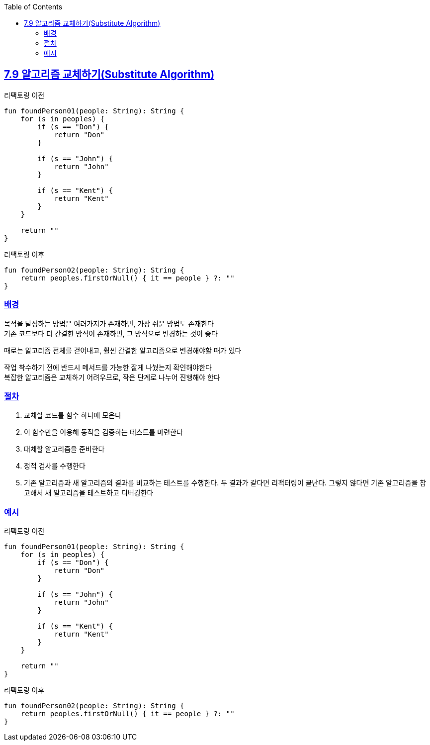:toc:
:doctype: book
:icons: font
:icon-set: font-awesome
:source-highlighter: highlightjs
:toclevels: 4
:sectlinks:
:author: "mon0mon"
:hardbreaks:

== 7.9 알고리즘 교체하기(Substitute Algorithm)

[open]
.리팩토링 이전
--
[source,kotlin]
----
fun foundPerson01(people: String): String {
    for (s in peoples) {
        if (s == "Don") {
            return "Don"
        }

        if (s == "John") {
            return "John"
        }

        if (s == "Kent") {
            return "Kent"
        }
    }

    return ""
}
----
--

[open]
.리팩토링 이후
--
[source,kotlin]
----
fun foundPerson02(people: String): String {
    return peoples.firstOrNull() { it == people } ?: ""
}
----
--

=== 배경

목적을 달성하는 방법은 여러가지가 존재하면, 가장 쉬운 방법도 존재한다
기존 코드보다 더 간결한 방식이 존재하면, 그 방식으로 변경하는 것이 좋다

때로는 알고리즘 전체를 걷어내고, 훨씬 간결한 알고리즘으로 변경해야할 때가 있다

작업 착수하기 전에 반드시 메서드를 가능한 잘게 나눴는지 확인해야한다
복잡한 알고리즘은 교체하기 어려우므로, 작은 단계로 나누어 진행해야 한다

=== 절차
. 교체할 코드를 함수 하나에 모은다
. 이 함수만을 이용해 동작을 검증하는 테스트를 마련한다
. 대체할 알고리즘을 준비한다
. 정적 검사를 수행한다
. 기존 알고리즘과 새 알고리즘의 결과를 비교하는 테스트를 수행한다. 두 결과가 같다면 리팩터링이 끝난다. 그렇지 않다면 기존 알고리즘을 참고해서 새 알고리즘을 테스트하고 디버깅한다

=== 예시

[open]
.리팩토링 이전
--
[source,kotlin]
----
fun foundPerson01(people: String): String {
    for (s in peoples) {
        if (s == "Don") {
            return "Don"
        }

        if (s == "John") {
            return "John"
        }

        if (s == "Kent") {
            return "Kent"
        }
    }

    return ""
}
----
--

[open]
.리팩토링 이후
--
[source,kotlin]
----
fun foundPerson02(people: String): String {
    return peoples.firstOrNull() { it == people } ?: ""
}
----
--
